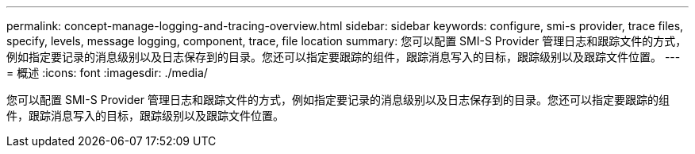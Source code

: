 ---
permalink: concept-manage-logging-and-tracing-overview.html 
sidebar: sidebar 
keywords: configure, smi-s provider, trace files, specify, levels, message logging, component, trace, file location 
summary: 您可以配置 SMI-S Provider 管理日志和跟踪文件的方式，例如指定要记录的消息级别以及日志保存到的目录。您还可以指定要跟踪的组件，跟踪消息写入的目标，跟踪级别以及跟踪文件位置。 
---
= 概述
:icons: font
:imagesdir: ./media/


[role="lead"]
您可以配置 SMI-S Provider 管理日志和跟踪文件的方式，例如指定要记录的消息级别以及日志保存到的目录。您还可以指定要跟踪的组件，跟踪消息写入的目标，跟踪级别以及跟踪文件位置。
